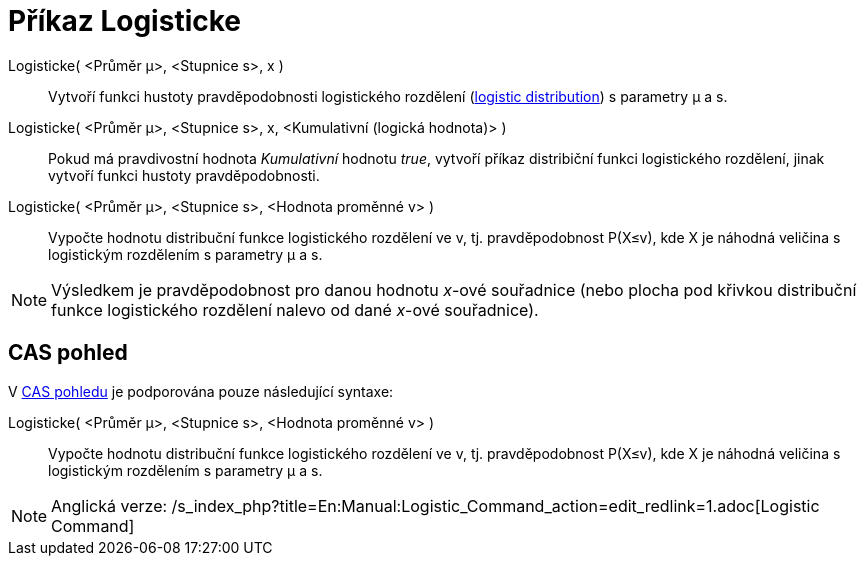 = Příkaz Logisticke
:page-en: commands/Logistic
ifdef::env-github[:imagesdir: /cs/modules/ROOT/assets/images]

Logisticke( <Průměr μ>, <Stupnice s>, x )::
  Vytvoří funkci hustoty pravděpodobnosti logistického rozdělení
  (https://en.wikipedia.org/wiki/Logistic_distribution[logistic distribution]) s parametry μ a s.
Logisticke( <Průměr μ>, <Stupnice s>, x, <Kumulativní (logická hodnota)> )::
  Pokud má pravdivostní hodnota _Kumulativní_ hodnotu _true_, vytvoří příkaz distribiční funkci logistického rozdělení,
  jinak vytvoří funkci hustoty pravděpodobnosti.
Logisticke( <Průměr μ>, <Stupnice s>, <Hodnota proměnné v> )::
  Vypočte hodnotu distribuční funkce logistického rozdělení ve v, tj. pravděpodobnost P(X≤v), kde X je náhodná veličina
  s logistickým rozdělením s parametry μ a s.

[NOTE]
====

Výsledkem je pravděpodobnost pro danou hodnotu _x_-ové souřadnice (nebo plocha pod křivkou distribuční funkce
logistického rozdělení nalevo od dané _x_-ové souřadnice).

====

== CAS pohled

V xref:/CAS_pohled.adoc[CAS pohledu] je podporována pouze následující syntaxe:

Logisticke( <Průměr μ>, <Stupnice s>, <Hodnota proměnné v> )::
  Vypočte hodnotu distribuční funkce logistického rozdělení ve v, tj. pravděpodobnost P(X≤v), kde X je náhodná veličina
  s logistickým rozdělením s parametry μ a s.

[NOTE]
====

Anglická verze: /s_index_php?title=En:Manual:Logistic_Command_action=edit_redlink=1.adoc[Logistic Command]

====
